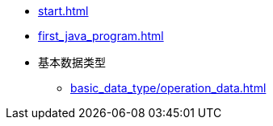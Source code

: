 * xref:start.adoc[]
* xref:first_java_program.adoc[]
* 基本数据类型
** xref:basic_data_type/operation_data.adoc[]
